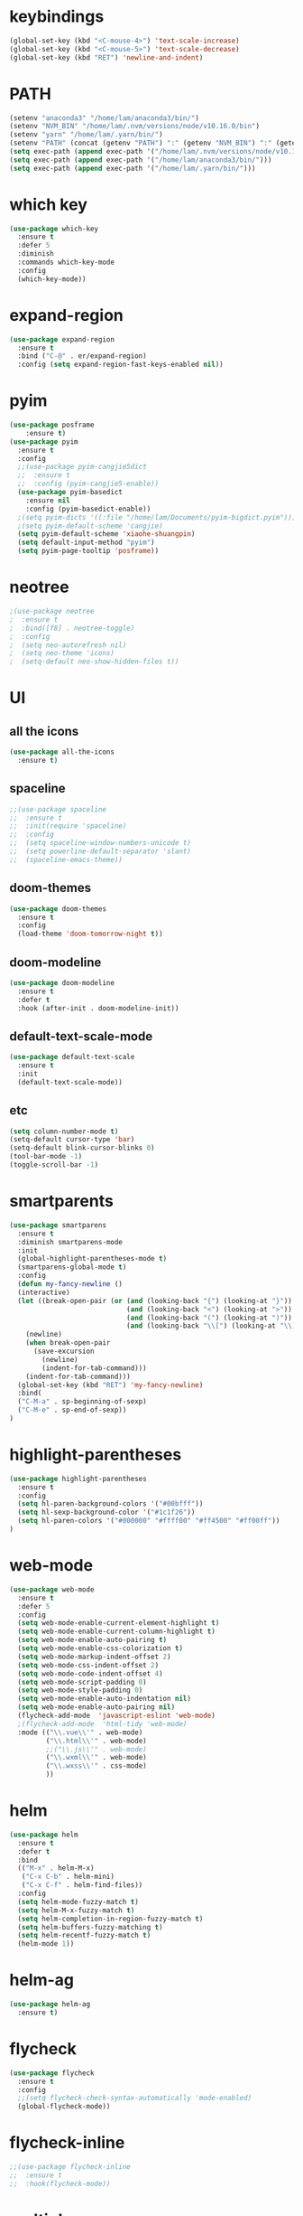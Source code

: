 #+STARTUP: overview
* keybindings
#+BEGIN_SRC emacs-lisp
  (global-set-key (kbd "<C-mouse-4>") 'text-scale-increase)
  (global-set-key (kbd "<C-mouse-5>") 'text-scale-decrease)
  (global-set-key (kbd "RET") 'newline-and-indent)
#+END_SRC
* PATH
#+BEGIN_SRC emacs-lisp
  (setenv "anaconda3" "/home/lam/anaconda3/bin/")
  (setenv "NVM_BIN" "/home/lam/.nvm/versions/node/v10.16.0/bin")
  (setenv "yarn" "/home/lam/.yarn/bin/")
  (setenv "PATH" (concat (getenv "PATH") ":" (getenv "NVM_BIN") ":" (getenv "anaconda3") ":" (getenv "yarn")))
  (setq exec-path (append exec-path '("/home/lam/.nvm/versions/node/v10.16.0/bin")))
  (setq exec-path (append exec-path '("/home/lam/anaconda3/bin/")))
  (setq exec-path (append exec-path '("/home/lam/.yarn/bin/")))
#+END_SRC
* which key
#+BEGIN_SRC emacs-lisp
(use-package which-key
  :ensure t
  :defer 5
  :diminish
  :commands which-key-mode
  :config
  (which-key-mode))
#+END_SRC
* expand-region
#+BEGIN_SRC emacs-lisp
(use-package expand-region
  :ensure t
  :bind ("C-@" . er/expand-region)
  :config (setq expand-region-fast-keys-enabled nil))
#+END_SRC
* pyim
#+BEGIN_SRC emacs-lisp
(use-package posframe
    :ensure t)
(use-package pyim
  :ensure t
  :config
  ;;(use-package pyim-cangjie5dict
  ;;  :ensure t
  ;;  :config (pyim-cangjie5-enable))
  (use-package pyim-basedict
    :ensure nil
    :config (pyim-basedict-enable))
  ;(setq pyim-dicts '((:file "/home/lam/Documents/pyim-bigdict.pyim")))
  ;(setq pyim-default-scheme 'cangjie)
  (setq pyim-default-scheme 'xiaohe-shuangpin)
  (setq default-input-method "pyim")
  (setq pyim-page-tooltip 'posframe))
#+END_SRC
* neotree
#+BEGIN_SRC emacs-lisp
;(use-package neotree
;  :ensure t
;  :bind([f8] . neotree-toggle)
;  :config
;  (setq neo-autorefresh nil)
;  (setq neo-theme 'icons)
;  (setq-default neo-show-hidden-files t))
#+END_SRC
* UI
** all the icons
#+BEGIN_SRC emacs-lisp
(use-package all-the-icons
  :ensure t)
#+END_SRC
** spaceline
#+BEGIN_SRC emacs-lisp
;;(use-package spaceline
;;  :ensure t
;;  :init(require 'spaceline)
;;  :config
;;  (setq spaceline-window-numbers-unicode t)
;;  (setq powerline-default-separator 'slant)
;;  (spaceline-emacs-theme))
#+END_SRC
** doom-themes
#+BEGIN_SRC emacs-lisp
(use-package doom-themes
  :ensure t
  :config
  (load-theme 'doom-tomorrow-night t))
#+END_SRC
** doom-modeline
#+BEGIN_SRC emacs-lisp 
(use-package doom-modeline
  :ensure t
  :defer t
  :hook (after-init . doom-modeline-init))
#+END_SRC
** default-text-scale-mode
#+BEGIN_SRC emacs-lisp
(use-package default-text-scale
  :ensure t
  :init
  (default-text-scale-mode))
#+END_SRC
** etc
#+BEGIN_SRC emacs-lisp
(setq column-number-mode t)
(setq-default cursor-type 'bar)
(setq-default blink-cursor-blinks 0)
(tool-bar-mode -1)
(toggle-scroll-bar -1)
#+END_SRC
* smartparents
#+BEGIN_SRC emacs-lisp
(use-package smartparens
  :ensure t
  :diminish smartparens-mode
  :init
  (global-highlight-parentheses-mode t)
  (smartparens-global-mode t)
  :config
  (defun my-fancy-newline ()
  (interactive)
  (let ((break-open-pair (or (and (looking-back "{") (looking-at "}"))
                             (and (looking-back "<") (looking-at ">"))
                             (and (looking-back "(") (looking-at ")"))
                             (and (looking-back "\\[") (looking-at "\\]")))))
    (newline)
    (when break-open-pair
      (save-excursion
        (newline)
        (indent-for-tab-command)))
    (indent-for-tab-command)))
  (global-set-key (kbd "RET") 'my-fancy-newline)
  :bind(
  ("C-M-a" . sp-beginning-of-sexp)
  ("C-M-e" . sp-end-of-sexp))
)
#+END_SRC
* highlight-parentheses
#+BEGIN_SRC emacs-lisp
(use-package highlight-parentheses
  :ensure t
  :config
  (setq hl-paren-background-colors '("#00bfff"))
  (setq hl-sexp-background-color '("#1c1f26"))
  (setq hl-paren-colors '("#000000" "#ffff00" "#ff4500" "#ff00ff"))
)
#+END_SRC
* web-mode
#+BEGIN_SRC emacs-lisp
(use-package web-mode
  :ensure t
  :defer 5
  :config
  (setq web-mode-enable-current-element-highlight t)
  (setq web-mode-enable-current-column-highlight t)
  (setq web-mode-enable-auto-pairing t)
  (setq web-mode-enable-css-colorization t)
  (setq web-mode-markup-indent-offset 2)
  (setq web-mode-css-indent-offset 2)
  (setq web-mode-code-indent-offset 4)
  (setq web-mode-script-padding 0)
  (setq web-mode-style-padding 0)
  (setq web-mode-enable-auto-indentation nil)
  (setq web-mode-enable-auto-pairing nil)
  (flycheck-add-mode  'javascript-eslint 'web-mode)
  ;(flycheck-add-mode  'html-tidy 'web-mode)
  :mode (("\\.vue\\'" . web-mode)
         ("\\.html\\'" . web-mode)
         ;;("\\.js\\'" . web-mode)
         ("\\.wxml\\'" . web-mode)
         ("\\.wxss\\'" . css-mode)
         ))
#+END_SRC
* helm
#+BEGIN_SRC emacs-lisp
(use-package helm
  :ensure t
  :defer t
  :bind
  (("M-x" . helm-M-x)
   ("C-x C-b" . helm-mini)
   ("C-x C-f" . helm-find-files))
  :config
  (setq helm-mode-fuzzy-match t)
  (setq helm-M-x-fuzzy-match t)
  (setq helm-completion-in-region-fuzzy-match t)
  (setq helm-buffers-fuzzy-matching t)
  (setq helm-recentf-fuzzy-match t)
  (helm-mode 1))
#+END_SRC
* helm-ag
#+BEGIN_SRC emacs-lisp
(use-package helm-ag
  :ensure t)
#+END_SRC
* flycheck
#+BEGIN_SRC emacs-lisp
(use-package flycheck
  :ensure t
  :config
  ;;(setq flycheck-check-syntax-automatically 'mode-enabled)
  (global-flycheck-mode))
#+END_SRC
* flycheck-inline
#+BEGIN_SRC emacs-lisp
;;(use-package flycheck-inline
;;  :ensure t
;;  :hook(flycheck-mode))
#+END_SRC
* multiple-cursors
#+BEGIN_SRC emacs-lisp
(use-package multiple-cursors
  :ensure t
  :demand
  :bind (("C->" . mc/mark-next-like-this)
         ("C-<" . mc/mark-all-dwim)
         ("C-S-<mouse-1>" . mc/add-cursor-on-click)
         ("C-S-SPC" . mc/toggle-cursor-at-point)
         ("C-S-<RET>" . multiple-cursors-mode))
  :config
  (defun mc/toggle-cursor-at-point ()
    "Add or remove a cursor at point."
    (interactive)
    (if multiple-cursors-mode
      (message "Cannot toggle cursor at point while `multiple-cursors-mode' is active.")
      (let ((existing (mc/fake-cursor-at-point)))
      (if existing
        (mc/remove-fake-cursor existing)
        (mc/create-fake-cursor-at-point)))))
  (add-to-list 'mc/cmds-to-run-once 'mc/toggle-cursor-at-point)
  (add-to-list 'mc/cmds-to-run-once 'multiple-cursors-mode))
#+END_SRC
* emmet-mode
#+BEGIN_SRC emacs-lisp
(use-package emmet-mode
  :ensure t
  :hook(web-mode sgml-mode rjsx-mode))
#+END_SRC
* origami
#+BEGIN_SRC emacs-lisp
(use-package origami
  :ensure t
  :bind
  (;("C-, " . origami-toggle-node)
  ("C-, " . origami-toggle-node))
  :config
  (global-origami-mode t))
#+END_SRC
* magit
#+BEGIN_SRC emacs-lisp
(use-package magit
  :ensure t
  :bind("C-x g" . magit-status))
#+END_SRC
* rainbow-delimiters-mode
#+BEGIN_SRC emacs-lisp
(use-package rainbow-delimiters-mode
  :hook(prog-mode-hook))
#+END_SRC
* solaire-mode
#+BEGIN_SRC emacs-lisp
(use-package solaire-mode
  :ensure t
  :hook(web-mode
        sgml-mode
        js-mode
        js2-mode
        javascript-mode
        ng2-ts-mode
        css-mode
        emacs-lisp-mode
        python-mode
        markdown-mode
        package-menu-mode
        org-mode
        php-mode))
#+END_SRC
* projectile
#+BEGIN_SRC emacs-lisp
(use-package projectile
  :ensure t
  :bind-keymap
  ("C-c p" . projectile-command-map)
  :config
  (projectile-mode +1)
  (setq projectile-completion-system 'ivy))
#+END_SRC
* swiper
#+BEGIN_SRC emacs-lisp
(use-package swiper
  :ensure t
  :bind("C-s" . swiper))
#+END_SRC
* rg
#+BEGIN_SRC emacs-lisp
(use-package rg
  :ensure t
  :config
  (rg-enable-default-bindings))
#+END_SRC
* counsel
#+BEGIN_SRC emacs-lisp
(use-package counsel
  :ensure t
  ;:bind
  ;("M-x" . 'counsel-M-x)
)
#+END_SRC
* dumb-jump
#+BEGIN_SRC emacs-lisp
(use-package dumb-jump
  :ensure t
  :bind (("M-g o" . dumb-jump-go-other-window)
         ("M-g j" . dumb-jump-go)
         ("M-g i" . dumb-jump-go-prompt)
         ("M-g x" . dumb-jump-go-prefer-external)
         ("M-g z" . dumb-jump-go-prefer-external-other-window))
  :config
  (setq dumb-jump-force-searcher 'rg)
  ;;(setq dumb-jump-selector 'helm)
  ;;(setq dumb-jump-selector 'ivy)
)
#+END_SRC
* company
#+BEGIN_SRC emacs-lisp
(use-package company
  :ensure t
  :config
  (setq company-idle-delay 0)
  (setq company-show-numbers t)
  (setq company-tooltip-limit 10)
  (setq company-minimum-prefix-length 1)
  (setq company-tooltip-align-annotations t)
  (setq company-dabbrev-downcase nil)
  ;; invert the navigation direction if the the completion popup-isearch-match
  ;; is displayed on top (happens near the bottom of windows)
  (setq company-tooltip-flip-when-above t)
  (global-company-mode)
  :bind(:map company-active-map
  ("C-n" . 'company-select-next)
  ("C-p" . 'company-select-previous)
  ("TAB" . 'company-complete-common-or-cycle)
  ("<tab>" . 'company-complete-common-or-cycle)))
#+END_SRC
* company-quickhelp
#+BEGIN_SRC emacs-lisp
(use-package company-quickhelp
  :ensure t
  :config
  (company-quickhelp-mode)
  (setq company-quickhelp-delay 0))
#+END_SRC
* company-tern
#+BEGIN_SRC emacs-lisp
(use-package company-tern
  :ensure t
  :init
  (add-to-list 'company-backends 'company-tern)
  :config
  (setq company-tern-meta-as-single-line nil))
#+END_SRC
* company-tabnine
#+begin_src emacs-lisp
(use-package company-tabnine
  :ensure t
  :init
  (push 'company-tabnine company-backends)
  ;;(add-to-list 'company-backends #'company-tabnine)
  :config
  ;; Use the tab-and-go frontend.
  ;; Allows TAB to select and complete at the same time.
  ;;(company-tng-configure-default)
  ;;(setq company-frontends
  ;;      '(company-tng-frontend
  ;;        company-pseudo-tooltip-frontend
  ;;        company-echo-metadata-frontend))
)
#+end_src
* company-box
#+begin_src emacs-lisp
;;(use-package company-box
;;  :ensure t
;;  :hook (company-mode . company-box-mode))
#+end_src
* auto-complete
#+BEGIN_SRC emacs-lisp
;;(use-package auto-complete
;;  :ensure t
;;  :commands auto-complete-mode
;;  :init
;;  (progn
;;    (auto-complete-mode t))
;;  :bind
;;  (:map ac-menu-map
;;   ("C-n" . ac-next)
;;   ("C-p" . ac-previous))
;;  :config
;;  (setq ac-use-menu-map t)
;;  (setq ac-auto-show-menu 0)
;;  (setq ac-auto-start 1)
;;  (setq ac-fuzzy-enable t)
;;  (setq ac-quick-help-delay 0)
;;  (global-auto-complete-mode t))
#+END_SRC
* tern-mode
#+BEGIN_SRC emacs-lisp
;;(use-package tern-mode
;;  :ensure tern
;;  :init
;;  (setq tern-command (append tern-command '("--no-port-file")))
;;  :hook(js2-mode javascript-mode web-mode rjsx-mode))
#+END_SRC
* tern-auto-complete
#+BEGIN_SRC emacs-lisp
;;(use-package tern-auto-complete
;;  :ensure t
;;  :config
;;  (eval-after-load 'tern
;;   '(progn
;;      (require 'tern-auto-complete)
;;      (tern-ac-setup))))
#+END_SRC
* avy
#+BEGIN_SRC emacs-lisp
(use-package avy
  :ensure t
  :bind (("C-:" . avy-goto-char)
         ("M-g g" . avy-goto-line)))
#+END_SRC
* undo-tree
#+BEGIN_SRC emacs-lisp
(use-package undo-tree
  :ensure t
  :init(global-undo-tree-mode))
#+END_SRC
* treemacs
#+BEGIN_SRC emacs-lisp
(use-package treemacs
  :ensure t
  :defer t
;  :init
;  (with-eval-after-load 'winum
;    (define-key winum-keymap (kbd "M-0") #'treemacs-select-window))
  :config
  (define-key treemacs-mode-map [mouse-1] #'treemacs-single-click-expand-action)
;;  (dolist (item all-the-icons-icon-alist)
;;  (let* ((extension (car item))
;;         (icon (apply (cdr item))))
;;    (ht-set! treemacs-icons-hash
;;             (s-replace-all '(("\\" . "") ("$" . "") ("." . "")) extension)
;;             (concat icon " "))))

  (progn
    (setq treemacs-collapse-dirs                 (if (treemacs--find-python3) 3 0)
          treemacs-deferred-git-apply-delay      0.5
          treemacs-display-in-side-window        t
          treemacs-eldoc-display                 t
          treemacs-file-event-delay              5000
          treemacs-file-follow-delay             0
          treemacs-follow-after-init             t
          treemacs-git-command-pipe              ""          
          treemacs-goto-tag-strategy             'refetch-index
          treemacs-indentation                   2
          treemacs-indentation-string            " "
          treemacs-is-never-other-window         nil
          treemacs-max-git-entries               5000
          treemacs-missing-project-action        'ask
          treemacs-no-png-images                 nil
          treemacs-no-delete-other-windows       t
          treemacs-project-follow-cleanup        nil
          treemacs-persist-file                  (expand-file-name ".cache/treemacs-persist" user-emacs-directory)
          treemacs-position                      'left
          treemacs-recenter-distance             0.1
          treemacs-recenter-after-file-follow    nil
          treemacs-recenter-after-tag-follow     nil
          treemacs-recenter-after-project-jump   'always
          treemacs-recenter-after-project-expand 'on-distance
          treemacs-show-cursor                   nil
          treemacs-show-hidden-files             t
          treemacs-silent-filewatch              nil
          treemacs-silent-refresh                nil
          treemacs-sorting                       'alphabetic-asc
          treemacs-space-between-root-nodes      t
          treemacs-tag-follow-cleanup            t
          treemacs-tag-follow-delay              1.5
          treemacs-width                         30)

    ;; The default width and height of the icons is 22 pixels. If you are
    ;; using a Hi-DPI display, uncomment this to double the icon size.
    (treemacs-resize-icons 18)
    (treemacs-follow-mode t)
    (treemacs-filewatch-mode t)
    (treemacs-fringe-indicator-mode t)
    (pcase (cons (not (null (executable-find "git")))
                 (not (null (treemacs--find-python3))))
      (`(t . t)
       (treemacs-git-mode 'extended))
      (`(t . _)
       (treemacs-git-mode 'simple))))
  :bind
  (:map global-map
        ("M-0"       . treemacs-select-window)
        ("C-x t 1"   . treemacs-delete-other-windows)
        ("C-x t t"   . treemacs)
        ("C-x t B"   . treemacs-bookmark)
        ("C-x t C-t" . treemacs-find-file)
        ("C-x t M-t" . treemacs-find-tag)))
#+END_SRC
* treemacs-projectile
#+BEGIN_SRC emacs-lisp
(use-package treemacs-projectile
  :after treemacs projectile
  :ensure t)
#+END_SRC
* treemacs-icon-dired
#+BEGIN_SRC emacs-lisp
(use-package treemacs-icons-dired
  :after treemacs dired
  :ensure t
  :config (treemacs-icons-dired-mode))
#+END_SRC
* treemacs-magit
#+BEGIN_SRC emacs-lisp
(use-package treemacs-magit
  :after treemacs magit
  :ensure t)
#+END_SRC
* beacon
#+BEGIN_SRC emacs-lisp
(use-package beacon
  :ensure t
  :config
  (beacon-mode 1))
#+END_SRC
* symbol-overlay
#+BEGIN_SRC emacs-lisp
(use-package symbol-overlay
  :ensure t
  :bind (:map symbol-overlay-mode-map
  ("M-h" . symbol-overlay-put)
  ("M-n" . symbol-overlay-jump-next)
  ("M-p" . symbol-overlay-jump-prev))
  :hook (prog-mode . symbol-overlay-mode))
#+END_SRC
* yasnippet
#+BEGIN_SRC emacs-lisp
(use-package yasnippet
  :ensure t
  :init
    (yas-global-mode 1))
#+END_SRC
* yasnippet-snippets
#+BEGIN_SRC emacs-lisp
(use-package yasnippet-snippets
  :ensure t)
#+END_SRC
* js2-mode
#+BEGIN_SRC emacs-lisp
(use-package js2-mode
  :ensure t
  :config
  (setq js-indent-level 2)
  (setq typescript-indent-level 2)
  (setq js2-strict-missing-semi-warning nil)
  (defun my/use-eslint-from-node-modules ()
    (let* ((root (locate-dominating-file
                  (or (buffer-file-name) default-directory)
                  "node_modules"))
           (eslint (and root
                        (expand-file-name "node_modules/eslint/bin/eslint.js"
                                          root))))
      (when (and eslint (file-executable-p eslint))
        (setq-local flycheck-javascript-eslint-executable eslint))))
  (add-hook 'flycheck-mode-hook #'my/use-eslint-from-node-modules)
;;  :mode ("\\.js\\'" . js2-mode)
)
#+END_SRC
* indium
#+BEGIN_SRC emacs-lisp
(use-package indium
  :ensure t
  :config
  (setq indium-chrome-executable "google-chrome")
  (setq indium-chrome-use-temporary-profile nil))
#+END_SRC
* rjsx-mode
#+BEGIN_SRC emacs-lisp
(use-package rjsx-mode
  :ensure t
  :mode ("\\.js\\'" . rjsx-mode))
#+END_SRC
* ng2-mode
#+BEGIN_SRC emacs-lisp
;;(use-package ng2-mode
;;  :ensure t)
#+END_SRC
* php-mode
#+BEGIN_SRC emacs-lisp
(use-package php-mode
  :ensure t)
#+END_SRC
* winum
#+BEGIN_SRC emacs-lisp
(use-package winum
  :ensure t
  :config
  ;;(setq winum-auto-setup-mode-line t)
  (winum-mode))
#+END_SRC
* wind-move
#+BEGIN_SRC emacs-lisp
(when (fboundp 'windmove-default-keybindings)
  (windmove-default-keybindings))
#+END_SRC
* elpy
#+BEGIN_SRC emacs-lisp
(use-package elpy
  :ensure t
  :config
  (elpy-enable)
  (setq python-shell-interpreter "/home/lam/anaconda3/bin/ipython")
  (setq python-shell-interpreter-args "-i --simple-prompt"))
#+END_SRC
* ein
#+BEGIN_SRC emacs-lisp
(use-package ein
  :ensure t
  :config
  (setq request-backend 'url-retrieve))
#+END_SRC
* markdown
#+BEGIN_SRC emacs-lisp
(use-package markdown-mode
  :ensure t
  :config
  (setq markdown-command "/home/lam/anaconda3/bin/pandoc")
  :mode
  ("\\.md\\'" . markdown-mode))
#+END_SRC
* markdown-preview-mode
#+BEGIN_SRC emacs-lisp
(use-package markdown-preview-mode
  :ensure t)
#+END_SRC
* lsp-mode
#+BEGIN_SRC emacs-lisp
(use-package lsp-mode
  :ensure t
  :commands lsp)
(use-package lsp-ui
  :ensure t
  :commands lsp-ui-mode)
(use-package company-lsp
  :ensure t
  :commands company-lsp
  :config
  (push 'company-lsp company-backends))
#+END_SRC
* helpful
#+BEGIN_SRC emacs-lisp
(use-package helpful
  :ensure t
  :bind
  ("C-h f" . helpful-callable)
  ("C-h v" . helpful-variable)
  ("C-h k" . helpful-key))
#+END_SRC
* display-time
#+BEGIN_SRC emacs-lisp
(setq display-time-format "%Y-%m-%d %H:%M:%S")
(setq display-time-interval 1)
(setq display-time-default-load-average nil)
(display-time-mode)
#+END_SRC
* easy-hugo
#+BEGIN_SRC emacs-lisp
(use-package easy-hugo
  :ensure t
  :init
  (setq easy-hugo-basedir "~/Documents/blog/")
)
#+END_SRC
* etc
#+BEGIN_SRC emacs-lisp
  (fset 'yes-or-no-p 'y-or-n-p)
  ;;(global-subword-mode 1)
  ;;(global-linum-mode t)
  (global-display-line-numbers-mode t)
  (global-hl-line-mode t)
  (global-auto-revert-mode t)
  (delete-selection-mode 1)
  (setq frame-title-format "%b")
  (treemacs)
  ;;(toggle-frame-maximized)
  (menu-bar-mode -1)
  ;;(desktop-save-mode t)
  ;;(electric-pair-mode t)
  (setq-default indent-tabs-mode nil)
  (setq-default tab-width 4)
  (setq inhibit-splash-screen t)
  (setq make-backup-files nil)
  (setq er--show-expansion-message t)
  (setq create-lockfiles nil)
  (setq replace-lax-whitespace t)
#+END_SRC
